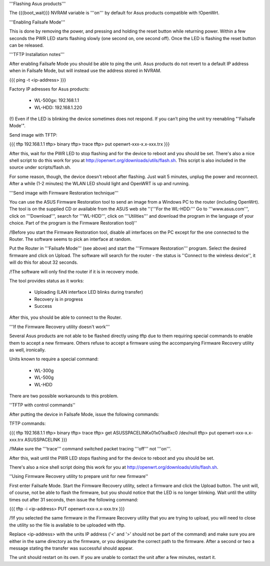 '''Flashing Asus products'''

The {{{boot_wait}}} NVRAM variable is '''on''' by default for Asus products compatible with !OpenWrt.

'''Enabling Failsafe Mode'''

This is done by removing the power, and pressing and holding the reset button while returning power. Within a few seconds the PWR LED starts flashing slowly (one second on, one second off). Once the LED is flashing the reset button can be released.

'''TFTP Installation notes'''

After enabling Failsafe Mode you should be able to ping the unit. Asus products do not revert to a default IP address when in Failsafe Mode, but will instead use the address stored in NVRAM.

{{{
ping -t <ip-address>
}}}

Factory IP adresses for Asus products:

 * WL-500gx: 192.168.1.1
 * WL-HDD: 192.168.1.220

(!) Even if the LED is blinking the device sometimes does not respond. If you can’t ping the unit try reenabling "'Failsafe Mode'".

Send image with TFTP:

{{{
tftp 192.168.1.1
tftp> binary
tftp> trace
tftp> put openwrt-xxx-x.x-xxx.trx
}}}

After this, wait for the PWR LED to stop flashing and for the device to reboot and you should be set. There's also a nice shell script to do this work for you at http://openwrt.org/downloads/utils/flash.sh. This script is also included in the source under scripts/flash.sh.

For some reason, though, the device doesn't reboot after flashing. Just wait 5 minutes, unplug the power and reconnect. After a while (1-2 minutes) the WLAN LED should light and OpenWRT is up and running.

'''Send image with Firmware Restoration technique'''

You can use the ASUS Firmware Restoration tool to send an image from a Windows PC to the router (including OpenWrt). The tool is on the supplied CD or available from the ASUS web site ''('''For the WL-HDD:''' Go to '''www.asus.com''', click on '''Download''', search for '''WL-HDD''', click on '''Utilities''' and download the program in the language of your choice. Part of the program is the Firmware Restoration tool)''

/!\ Before you start the Firmware Restoration tool, disable all interfaces on the PC except for the one connected to the Router. The software seems to pick an interface at random.

Put the Router in '''Failsafe Mode''' (see above) and start the '''Firmware Restoration''' program. Select the desired firmware and click on Upload. The software will search for the router - the status is ''Connect to the wireless device'', it will do this for about 32 seconds.

/!\ The software will only find the router if it is in recovery mode.

The tool provides status as it works:

 * Uploading (LAN interface LED blinks during transfer)
 * Recovery is in progress
 * Success

After this, you should be able to connect to the Router.

'''If the Firmware Recovery utility doesn't work'''

Several Asus products are not able to be flashed directly using tftp due to them requiring special commands to enable them to accept a new firmware. Others refuse to accept a firmware using the accompanying Firmware Recovery utility as well, ironically.

Units known to require a special command:

 * WL-300g
 * WL-500g
 * WL-HDD 

There are two possible workarounds to this problem.

''TFTP with control commands''

After putting the device in Failsafe Mode, issue the following commands:

TFTP commands:

{{{
tftp 192.168.1.1
tftp> binary
tftp> trace
tftp> get ASUSSPACELINK\x01\x01\xa8\xc0 /dev/null
tftp> put openwrt-xxx-x.x-xxx.trx ASUSSPACELINK
}}}

/!\ Make sure the '''trace''' command switched packet tracing '''off''' not '''on'''.

After this, wait until the PWR LED stops flashing and for the device to reboot and you should be set.

There's also a nice shell script doing this work for you at http://openwrt.org/downloads/utils/flash.sh.

''Using Firmware Recovery utility to prepare unit for new firmware''

First enter Failsafe Mode. Start the Firmware Recovery utility, select a firmware and click the Upload button. The unit will, of course, not be able to flash the firmware, but you should notice that the LED is no longer blinking. Wait until the utility times out after 31 seconds, then issue the following command:

{{{
tftp -i <ip-address> PUT openwrt-xxx-x.x-xxx.trx
}}}

/!\ If you selected the same firmware in the Firmware Recovery utility that you are trying to upload, you will need to close the utility so the file is available to be uploaded with tftp.

Replace <ip-address> with the units IP address ('<' and '>' should not be part of the command) and make sure you are either in the same directory as the firmware, or you designate the correct path to the firmware. After a second or two a message stating the transfer was successful should appear.

The unit should restart on its own. If you are unable to contact the unit after a few minutes, restart it.
